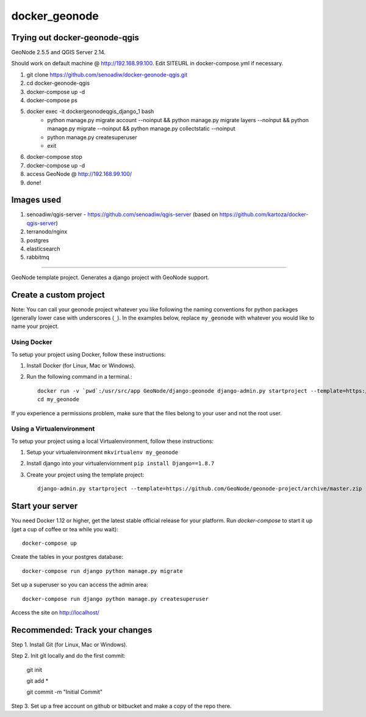 docker_geonode
========================

Trying out docker-geonode-qgis
-------------------------------

GeoNode 2.5.5 and QGIS Server 2.14.

Should work on default machine @ http://192.168.99.100. Edit SITEURL in docker-compose.yml if necessary.

1. git clone https://github.com/senoadiw/docker-geonode-qgis.git
2. cd docker-geonode-qgis
3. docker-compose up -d
4. docker-compose ps
5. docker exec -it dockergeonodeqgis_django_1 bash
    * python manage.py migrate account --noinput && python manage.py migrate layers --noinput && python manage.py migrate --noinput && python manage.py collectstatic --noinput
    * python manage.py createsuperuser
    * exit
6. docker-compose stop
7. docker-compose up -d
8. access GeoNode @ http://192.168.99.100/
9. done!

Images used
-------------------------------

1. senoadiw/qgis-server - https://github.com/senoadiw/qgis-server (based on https://github.com/kartoza/docker-qgis-server)
2. terranodo/nginx
3. postgres
4. elasticsearch
5. rabbitmq

-------------------------------

GeoNode template project. Generates a django project with GeoNode support.

Create a custom project
-----------------------

Note: You can call your geonode project whatever you like following the naming conventions for python packages (generally lower case with underscores (``_``). In the examples below, replace ``my_geonode`` with whatever you would like to name your project. 

Using Docker
++++++++++++

To setup your project using Docker, follow these instructions:

1. Install Docker (for Linux, Mac or Windows).
2. Run the following command in a terminal.::

    docker run -v `pwd`:/usr/src/app GeoNode/django:geonode django-admin.py startproject --template=https://github.com/GeoNode/geonode-project/archive/docker.zip -epy,rst,yml my_geonode 
    cd my_geonode

If you experience a permissions problem, make sure that the files belong to your user and not the root user.

Using a Virtualenvironment
++++++++++++++++++++++++++

To setup your project using a local Virtualenvironment, follow these instructions:

1. Setup your virtualenvironment ``mkvirtualenv my_geonode``
2. Install django into your virtualenviornment ``pip install Django==1.8.7``
3. Create your project using the template project::

    django-admin.py startproject --template=https://github.com/GeoNode/geonode-project/archive/master.zip -epy,rst,yml my_geonode

Start your server
----------------

You need Docker 1.12 or higher, get the latest stable official release for your platform. Run `docker-compose` to start it up (get a cup of coffee or tea while you wait)::

    docker-compose up

Create the tables in your postgres database::

    docker-compose run django python manage.py migrate

Set up a superuser so you can access the admin area::

    docker-compose run django python manage.py createsuperuser

Access the site on http://localhost/


Recommended: Track your changes
-----

Step 1. Install Git (for Linux, Mac or Windows).

Step 2. Init git locally and do the first commit:

    git init
    
    git add *
    
    git commit -m "Initial Commit"

Step 3. Set up a free account on github or bitbucket and make a copy of the repo there.
